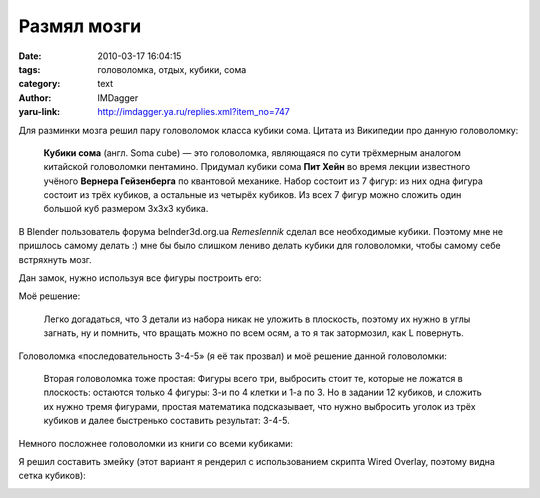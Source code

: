 Размял мозги
============
:date: 2010-03-17 16:04:15
:tags: головоломка, отдых, кубики, сома
:category: text
:author: IMDagger
:yaru-link: http://imdagger.ya.ru/replies.xml?item_no=747

Для разминки мозга решил пару головоломок класса кубики сома. Цитата
из Википедии про данную головоломку:

    **Кубики сома** (англ. Soma cube) — это головоломка, являющаяся по
    сути трёхмерным аналогом китайской головоломки пентамино. Придумал
    кубики сома **Пит Хейн** во время лекции известного учёного
    **Вернера Гейзенберга** по квантовой механике.
    Набор состоит из 7 фигур: из них одна фигура состоит из трёх
    кубиков, а остальные из четырёх кубиков. Из всех 7 фигур можно
    сложить один большой куб размером 3x3x3 кубика.

В Blender пользователь форума belnder3d.org.ua *Remeslennik* сделал
все необходимые кубики. Поэтому мне не пришлось самому делать :) мне бы
было слишком лениво делать кубики для головоломки, чтобы самому себе
встряхнуть мозг.

.. class:: text-center

|image0|

Дан замок, нужно используя все фигуры построить его:

.. class:: text-center

|image1|

Моё решение:

    Легко догадаться, что 3 детали из набора никак не уложить в
    плоскость, поэтому их нужно в углы загнать, ну и помнить, что
    вращать можно по всем осям, а то я так затормозил, как L повернуть.

.. class:: text-center

|image2|

Головоломка «последовательность 3-4-5» (я её так прозвал) и моё
решение данной головоломки:

.. class:: text-center

|image3|

.. class:: text-center

|image4|

    Вторая головоломка тоже простая:
    Фигуры всего три, выбросить стоит те, которые не ложатся в
    плоскость: остаются только 4 фигуры: 3-и по 4 клетки и 1-а по 3. Но
    в задании 12 кубиков, и сложить их нужно тремя фигурами, простая
    математика подсказывает, что нужно выбросить уголок из трёх кубиков
    и далее быстренько составить результат: 3-4-5.

Немного посложнее головоломки из книги со всеми кубиками:

.. class:: text-center

|image5|

Я решил составить змейку (этот вариант я рендерил с использованием
скрипта Wired Overlay, поэтому видна сетка кубиков):

.. class:: text-center

|image6|

.. |image0| image:: http://img-fotki.yandex.ru/get/3811/imdagger.6/0_2724c_c494d550_L
   :target: http://fotki.yandex.ru/users/imdagger/view/160332/
.. |image1| image:: http://img-fotki.yandex.ru/get/3911/imdagger.6/0_27241_dc0521e3_L
   :target: http://fotki.yandex.ru/users/imdagger/view/160321/
.. |image2| image:: http://img-fotki.yandex.ru/get/3807/imdagger.6/0_27242_3d7908e4_L
   :target: http://fotki.yandex.ru/users/imdagger/view/160322/
.. |image3| image:: http://img-fotki.yandex.ru/get/3910/imdagger.6/0_27244_260c538e_L
   :target: http://fotki.yandex.ru/users/imdagger/view/160324/
.. |image4| image:: http://img-fotki.yandex.ru/get/3812/imdagger.6/0_27245_87e5dde8_L
   :target: http://fotki.yandex.ru/users/imdagger/view/160325/
.. |image5| image:: http://img-fotki.yandex.ru/get/3807/imdagger.6/0_27248_20f6292c_L
   :target: http://fotki.yandex.ru/users/imdagger/view/160328/
.. |image6| image:: http://img-fotki.yandex.ru/get/3812/imdagger.6/0_27249_8c219779_L
   :target: http://fotki.yandex.ru/users/imdagger/view/160329/
